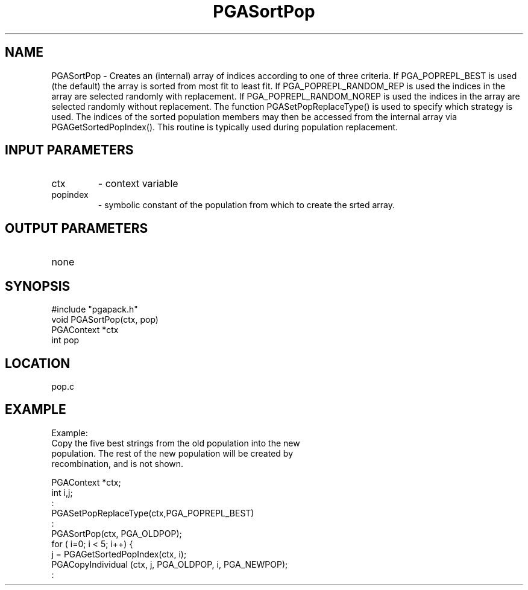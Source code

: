 .TH PGASortPop 8 "05/01/95" " " "PGAPack"
.SH NAME
PGASortPop \- Creates an (internal) array of indices according to one of
three criteria.  If PGA_POPREPL_BEST is used (the default) the array is
sorted from most fit to least fit.  If PGA_POPREPL_RANDOM_REP is
used the indices in the array are selected randomly with replacement.
If PGA_POPREPL_RANDOM_NOREP is used the indices in the array are selected
randomly without replacement.  The function PGASetPopReplaceType() is used
to specify which strategy is used.  The indices of the sorted population
members may then be accessed from the internal array via
PGAGetSortedPopIndex().  This routine is typically used during population
replacement.
.SH INPUT PARAMETERS
.PD 0
.TP
ctx
- context variable
.PD 0
.TP
popindex
- symbolic constant of the population from which to create
the srted array.
.PD 1
.SH OUTPUT PARAMETERS
.PD 0
.TP
none

.PD 1
.SH SYNOPSIS
.nf
#include "pgapack.h"
void  PGASortPop(ctx, pop)
PGAContext *ctx
int pop
.fi
.SH LOCATION
pop.c
.SH EXAMPLE
.nf
Example:
Copy the five best strings from the old population into the new
population.  The rest of the new population will be created by
recombination, and is not shown.

PGAContext *ctx;
int i,j;
:
PGASetPopReplaceType(ctx,PGA_POPREPL_BEST)
:
PGASortPop(ctx, PGA_OLDPOP);
for ( i=0; i < 5; i++) {
j = PGAGetSortedPopIndex(ctx, i);
PGACopyIndividual (ctx, j, PGA_OLDPOP, i, PGA_NEWPOP);
:

.fi
